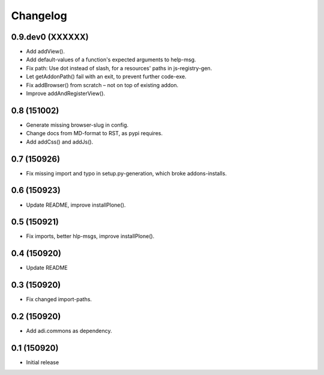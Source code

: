 Changelog
=========

0.9.dev0 (XXXXXX)
------------

- Add addView().

- Add default-values of a function's expected arguments to help-msg.

- Fix path: Use dot instead of slash, for a resources' paths in js-registry-gen.

- Let getAddonPath() fail with an exit, to prevent further code-exe.

- Fix addBrowser() from scratch – not on top of existing addon.

- Improve addAndRegisterView().


0.8 (151002)
------------

- Generate missing browser-slug in config.

- Change docs from MD-format to RST, as pypi requires.

- Add addCss() and addJs().


0.7 (150926)
------------

- Fix missing import and typo in setup.py-generation, which broke addons-installs.


0.6 (150923)
------------

- Update README, improve installPlone().


0.5 (150921)
------------

- Fix imports, better hlp-msgs, improve installPlone().


0.4 (150920)
------------

- Update README


0.3 (150920)
------------

- Fix changed import-paths.


0.2 (150920)
------------

- Add adi.commons as dependency.


0.1 (150920)
------------

- Initial release

